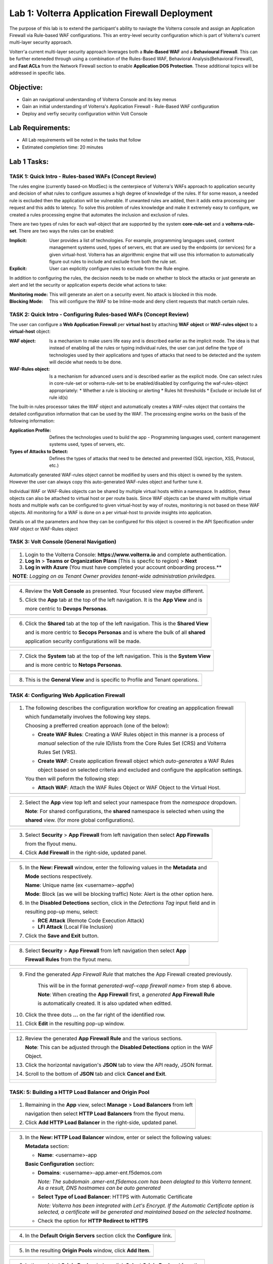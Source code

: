 Lab 1: Volterra Application Firewall Deployment
===============================================

The purpose of this lab is to extend the participant's ability to naviagte the 
Volterra console and assign an Application Firewall via Rule-based WAF configurations. 
This an entry-level security configuration which is part of Volterra's current multi-layer 
security approach.   

Volterr'a current multi-layer security approach leverages both a **Rule-Based WAF** and a 
**Behavioural Firewall**. This can be further exteneded through using a combination of 
the Rules-Based WAF, Behavioral Analysis(Behavioral Firewall), and **Fast ACLs** from the
Network Firewall section to enable **Application DOS Protection**. These additional topics
will be addressed in specific labs.  

Objective:
----------

-  Gain an navigational understanding of Volterra Console and its key menus

-  Gain an initial understanding of Volterra's Application Firewall - Rule-Based WAF configuration

-  Deploy and verfiy security configuration within Volt Console 

Lab Requirements:
-----------------

-  All Lab requirements will be noted in the tasks that follow

-  Estimated completion time: 20 minutes

Lab 1 Tasks:
-----------------

TASK 1: Quick Intro - Rules-based WAFs (Concept Review)
~~~~~~~~~~~~~~~~~~~~~~~~~~~~~~~~~~~~~~~~~~~~~~~~~~~~~~~
The rules engine (currently based-on ModSec) is the centerpiece of Volterra's WAFs approach
to application security and decision of what rules to configure assumes a high degree of
knowledge of the rules. If for some reason, a needed rule is excluded then the application
will be vulnerable. If unwanted rules are added, then it adds extra processing per request 
and this adds to latency. To solve this problem of rules knowledge and make it extremely easy
to configure, we created a rules processing engine that automates the inclusion and exclusion
of rules.

There are two types of rules for each waf-object that are supported by the system 
**core-rule-set** and a **volterra-rule-set**. There are two ways the rules can be enabled:

:**Implicit**: User provides a list of technologies. For example, programming languages used,
               content management systems used, types of servers, etc that are used by the 
               endpoints (or services) for a given virtual-host. Volterra has an algorithmic 
               engine that will use this information to automatically figure out rules to 
               include and exclude from both the rule set.
			  
:**Explicit**: User can explicitly configure rules to exclude from the Rule engine.

In addition to configuring the rules, the decision needs to be made on whether to block the 
attacks or just generate an alert and let the security or application experts decide what
actions to take:

:**Monitoring mode**: This will generate an alert on a security event. No attack is 
                      blocked in this mode.
:**Blocking Mode**: This will configure the WAF to be Inline-mode and deny client requests 
                    that match certain rules.

TASK 2: Quick Intro - Configuring Rules-based WAFs (Concept Review)
~~~~~~~~~~~~~~~~~~~~~~~~~~~~~~~~~~~~~~~~~~~~~~~~~~~~~~~~~~~~~~~~~~~
The user can configure a **Web Application Firewall** per **virtual host** by attaching **WAF**
**object** or **WAF-rules object** to a **virtual-host** object:

:**WAF object**: Is a mechanism to make users life easy and is described earlier as 
                 the implicit mode. The idea is that instead of enabling all the rules 
                 or typing individual rules, the user can just define the type of 
                 technologies used by their applications and types of attacks that need 
                 to be detected and the system will decide what needs to be done.

:**WAF-Rules object**: Is a mechanism for advanced users and is described earlier as the explicit 
                       mode. One can select rules in core-rule-set or volterra-rule-set to be 
                       enabled/disabled by configuring the waf-rules-object appropriately: 
                       * Whether a rule is blocking or alerting 
                       * Rules hit thresholds 
                       * Exclude or include list of rule id(s)

The built-in rules processor takes the WAF object and automatically creates a WAF-rules object that 
contains the detailed configuration information that can be used by the WAF. The processing engine
works on the basis of the following information:

:**Application Profile**: Defines the technologies used to build the app - Programming languages used,
                          content management systems used, types of servers, etc.
:**Types of Attacks to Detect**: Defines the types of attacks that need to be detected and prevented
                                 (SQL injection, XSS, Protocol, etc.)

Automatically generated WAF-rules object cannot be modified by users and this object is owned by the 
system. However the user can always copy this auto-generated WAF-rules object and further tune it.

Individual WAF or WAF-Rules objects can be shared by multiple virtual hosts within a namespace. In 
addition, these objects can also be attached to virtual host or per route basis. Since WAF objects 
can be shared with multiple virtual hosts and multiple wafs can be configured to given virtual-host by 
way of routes, monitoring is not based on these WAF objects. All monitoring for a WAF is done on a per 
virtual-host to provide insights into application.

Details on all the parameters and how they can be configured for this object is covered in the API 
Specification under WAF object or WAF-Rules object

TASK 3: Volt Console (General Navigation)
~~~~~~~~~~~~~~~~~~~~~~~~~~~~~~~~~~~~~~~~~

+----------------------------------------------------------------------------------------------+
| 1. Login to the Volterra Console: **https://www.volterra.io** and complete authentication.   |
|                                                                                              |
| 2. **Log In** > **Teams or Organization Plans** (This is specfic to region) > **Next**       |
|                                                                                              |
| 3. **Log in with Azure** (You must have completed your account onboarding process.**         |
|                                                                                              |
| **NOTE**: *Logging on as Tenant Owner provides tenant-wide administration priviledges.*      |
+----------------------------------------------------------------------------------------------+
| |image001|                                                                                   |
|                                                                                              |
| |image002|                                                                                   |
|                                                                                              |
| |image003|                                                                                   |
+----------------------------------------------------------------------------------------------+

+----------------------------------------------------------------------------------------------+
| 4. Review the **Volt Console** as presented. Your focused view maybe different.              |
|                                                                                              |
| 5. Click the **App** tab at the top of the left navigation. It is the **App View** and is    |
|                                                                                              |
|    more centric to **Devops** **Personas**.                                                  |
+----------------------------------------------------------------------------------------------+
| |image004|                                                                                   |
+----------------------------------------------------------------------------------------------+

+----------------------------------------------------------------------------------------------+
| 6. Click the **Shared** tab at the top of the left navigation. This is the **Shared View**   |
|                                                                                              |
|    and is more centric to **Secops Personas** and is where the bulk of all **shared**        |
|                                                                                              |
|    application security configurations will be made.                                         |
+----------------------------------------------------------------------------------------------+
| |image005|                                                                                   |
+----------------------------------------------------------------------------------------------+

+----------------------------------------------------------------------------------------------+
| 7. Click the **System** tab at the top of the left navigation.  This is the **System View**  |
|                                                                                              |
|    and is more centric to **Netops Personas**.                                               |
+----------------------------------------------------------------------------------------------+
| |image006|                                                                                   |
+----------------------------------------------------------------------------------------------+

+----------------------------------------------------------------------------------------------+
| 8. This is the **General View** and is specific to Profile and Tenant operations.            |
+----------------------------------------------------------------------------------------------+
| |image007|                                                                                   |
+----------------------------------------------------------------------------------------------+

TASK 4: Configuring Web Application Firewall  
~~~~~~~~~~~~~~~~~~~~~~~~~~~~~~~~~~~~~~~~~~~~

+----------------------------------------------------------------------------------------------+
| 1. The following describes the configuration workflow for creating an appplication firewall  |
|                                                                                              |
|    which fundametally involves the following key steps.                                      |
|                                                                                              |
|    Choosing a prefferred creation approach (one of the below):                               |
|                                                                                              |
|    * **Create WAF Rules**: Creating a WAF Rules object in this manner is a process of        |
|                                                                                              |
|      *manual* selection of the rule ID/lists from the Core Rules Set (CRS) and Volterra      |
|                                                                                              |
|      Rules Set (VRS).                                                                        |
|                                                                                              |
|    * **Create WAF**: Create application firewall object which *auto-generates* a WAF Rules   |
|                                                                                              |
|      object based on selected criteria and excluded and configure the application settings.  |
|                                                                                              |
|    You then will peform the following step:                                                  |
|                                                                                              |
|    * **Attach WAF**: Attach the WAF Rules Object or WAF Object to the Virtual Host.          |
+----------------------------------------------------------------------------------------------+
| |image008|                                                                                   |
+----------------------------------------------------------------------------------------------+

+----------------------------------------------------------------------------------------------+
| 2. Select the **App** view top left and select your namespace from the *namespace* dropdown. |
|                                                                                              |
|    **Note**: For shared configurations, the **shared** namespace is selected when using the  |
|                                                                                              |
|    **shared** view. (for more global configurations).                                        |
+----------------------------------------------------------------------------------------------+
| |image009|                                                                                   |
+----------------------------------------------------------------------------------------------+

+----------------------------------------------------------------------------------------------+
| 3. Select **Security** > **App Firewall** from left navigation then select **App Firewalls** |
|                                                                                              |
|    from the flyout menu.                                                                     |
|                                                                                              |
| 4. Click **Add Firewall** in the right-side, updated panel.                                  |
+----------------------------------------------------------------------------------------------+
| |image010|                                                                                   |
+----------------------------------------------------------------------------------------------+

+----------------------------------------------------------------------------------------------+
| 5. In the **New: Firewall** window, enter the following values in the **Metadata** and       |
|                                                                                              |
|    **Mode** sections respectively.                                                           |
|                                                                                              |
|    **Name**: Unique name (ex <username>-appfw)                                               |
|                                                                                              |
|    **Mode**: Block (as we will be blocking traffic) Note: Alert is the other option here.    |
|                                                                                              |
| 6. In the **Disabled Detections** section, click in the *Detections Tag* input field and in  |
|                                                                                              |
|    resulting pop-up menu, select:                                                            |
|                                                                                              |
|    * **RCE Attack** (Remote Code Execution Attack)                                           |
|                                                                                              |
|    * **LFI Attack** (Local File Inclusion)                                                   |
|                                                                                              |
| 7. Click the **Save and Exit** button.                                                       |
+----------------------------------------------------------------------------------------------+
| |image011|                                                                                   |
+----------------------------------------------------------------------------------------------+

+----------------------------------------------------------------------------------------------+
| 8. Select **Security** > **App Firewall** from left navigation then select **App**           |
|                                                                                              |
|    **Firewall Rules** from the flyout menu.                                                  |
+----------------------------------------------------------------------------------------------+
| |image012|                                                                                   |
+----------------------------------------------------------------------------------------------+

+----------------------------------------------------------------------------------------------+
| 9. Find the generated *App Firewall Rule* that matches the App Firewall created previously.  |
|                                                                                              |
|     This will be in the format *generated-waf-<app firewall name>* from step 6 above.        |
|                                                                                              |
|     **Note**: When creating the **App Firewall** first, a *generated* **App Firewall Rule**  |
|                                                                                              |
|     is automatically created. It is also updated when editted.                               |
|                                                                                              |
| 10. Click the three dots **...** on the far right of the identified row.                     |
|                                                                                              |
| 11. Click **Edit** in the resulting pop-up window.                                           |
+----------------------------------------------------------------------------------------------+
| |image013|                                                                                   |
+----------------------------------------------------------------------------------------------+

+----------------------------------------------------------------------------------------------+
| 12. Review the generated **App Firewall Rule** and the various sections.                     |
|                                                                                              |
|     **Note**: This can be adjusted through the **Disabled Detections** option in the WAF     |
|                                                                                              |
|     Object.                                                                                  |
|                                                                                              |
| 13. Click the horizontal navigation's **JSON** tab to view the API ready, JSON format.       |
|                                                                                              |
| 14. Scroll to the bottom of **JSON** tab and click **Cancel and Exit**.                      |
+----------------------------------------------------------------------------------------------+
| |image014|                                                                                   |
|                                                                                              |
| |image015|                                                                                   |
|                                                                                              |
| |image016|                                                                                   |
|                                                                                              |
| |image017|                                                                                   |
+----------------------------------------------------------------------------------------------+

TASK: 5: Building a HTTP Load Balancer and Origin Pool
~~~~~~~~~~~~~~~~~~~~~~~~~~~~~~~~~~~~~~~~~~~~~~~~~~~~~~

+----------------------------------------------------------------------------------------------+
| 1. Remaining in the **App** view, select **Manage** > **Load Balancers** from left           |
|                                                                                              |
|    navigation then select **HTTP Load Balancers** from the flyout menu.                      |
|                                                                                              |
| 2. Click **Add HTTP Load Balancer** in the right-side, updated panel.                        |
+----------------------------------------------------------------------------------------------+
| |image018|                                                                                   |
+----------------------------------------------------------------------------------------------+

+----------------------------------------------------------------------------------------------+
| 3. In the **New: HTTP Load Balancer** window, enter or select the following values:          |
|                                                                                              |
|    **Metadata** section:                                                                     |
|                                                                                              |
|    * **Name**: <username>-app                                                                |
|                                                                                              |
|    **Basic Configuration** section:                                                          |
|                                                                                              |
|    * **Domains**: <username>-app.amer-ent.f5demos.com                                        |
|                                                                                              |
|      *Note: The subdomain .amer-ent.f5demos.com has been delagted to this Volterra tennent.* |
|      *As a result, DNS hostnames can be auto generated*                                      |
|                                                                                              |
|    * **Select Type of Load Balancer**: HTTPS with Automatic Certificate                      |
|                                                                                              |
|      *Note: Volterra has been integrated with Let's Encrypt.  If the Automatic Certificate*  |
|      *option is selected, a certificate will be generated and maintained based on the*       |
|      *selected hostname.*                                                                    |
|                                                                                              |
|    * Check the option for **HTTP Redirect to HTTPS**                                         |
+----------------------------------------------------------------------------------------------+
| |image019|                                                                                   |
+----------------------------------------------------------------------------------------------+

+----------------------------------------------------------------------------------------------+
| 4. In the **Default Origin Servers** section click the **Configure** link.                   |
+----------------------------------------------------------------------------------------------+
| |image020|                                                                                   |
+----------------------------------------------------------------------------------------------+

+----------------------------------------------------------------------------------------------+
| 5. In the resulting **Origin Pools** window, click **Add Item**.                             |
+----------------------------------------------------------------------------------------------+
| |image021|                                                                                   |
+----------------------------------------------------------------------------------------------+

+----------------------------------------------------------------------------------------------+
| 6. In the updated **Origin Pools** window, click **Select Origin Pool** and from the         |
|                                                                                              |
|    dropdown menu, **Create new origin pool**.                                                |
+----------------------------------------------------------------------------------------------+
| |image022|                                                                                   |
+----------------------------------------------------------------------------------------------+

+----------------------------------------------------------------------------------------------+
| 7. In the **New: Origin Pool** window, input the following values:                           |
|                                                                                              |
|    **Metadata** section:                                                                     |
|                                                                                              |
|    * **Name**: <username>-f5-com-pool                                                        |
|                                                                                              |
|    **Basic Configuration** section:                                                          |
|                                                                                              |
|    * **Select Type of Origin Server**: Public DNS of Origin Server                           |
|                                                                                              |
|    * **DNS Name**: www.f5.com                                                                |
+----------------------------------------------------------------------------------------------+
| |image023|                                                                                   |
+----------------------------------------------------------------------------------------------+

+----------------------------------------------------------------------------------------------+
| 8. Scroll to the **TLS Configuration** section and select **TLS** from the **Enable TLS**    |
|                                                                                              |
|    **for Origin Server**.                                                                    |
|                                                                                              |
| 9. Scroll to the bottom and click the **Continue** button.                                   |
+----------------------------------------------------------------------------------------------+
| |image024|                                                                                   |
|                                                                                              |
| |image025|                                                                                   |
+----------------------------------------------------------------------------------------------+

+----------------------------------------------------------------------------------------------+
| 10. Rewiew the Origin Pool configuration and click the **Apply** button.                     |
+----------------------------------------------------------------------------------------------+
| |image026|                                                                                   |
+----------------------------------------------------------------------------------------------+

TASK: 6: Attaching a WAF Configuration (WAF Object)
~~~~~~~~~~~~~~~~~~~~~~~~~~~~~~~~~~~~~~~~~~~~~~~~~~~

+----------------------------------------------------------------------------------------------+
| 1.  After returning to the **New: HTTP Load Balancer** window, scroll to the **Security**    |
|                                                                                              |
|    **Configuration** section.                                                                |
|                                                                                              |
| 2. Select **Specify WAF Intent** from the **Select Web Application Firewall (WAF) Config**   |
|                                                                                              |
|    dropdown menu.                                                                            |
|                                                                                              |
|    *Note: Alternatively a more manually controlled WAF Rules Object could be assigned.*      |
+----------------------------------------------------------------------------------------------+
| |image027|                                                                                   |
+----------------------------------------------------------------------------------------------+

+----------------------------------------------------------------------------------------------+
| Someething                                                                                   |
+----------------------------------------------------------------------------------------------+
| |image028|                                                                                   |
+----------------------------------------------------------------------------------------------+

+----------------------------------------------------------------------------------------------+
| Someething                                                                                   |
+----------------------------------------------------------------------------------------------+
| |image029|                                                                                   |
+----------------------------------------------------------------------------------------------+

+----------------------------------------------------------------------------------------------+
| Someething                                                                                   |
+----------------------------------------------------------------------------------------------+
| |image030|                                                                                   |
+----------------------------------------------------------------------------------------------+

+----------------------------------------------------------------------------------------------+
| Someething                                                                                   |
+----------------------------------------------------------------------------------------------+
| |image031|                                                                                   |
+----------------------------------------------------------------------------------------------+

+----------------------------------------------------------------------------------------------+
| Someething                                                                                   |
+----------------------------------------------------------------------------------------------+
| |image032|                                                                                   |
+----------------------------------------------------------------------------------------------+

+----------------------------------------------------------------------------------------------+
| Someething                                                                                   |
+----------------------------------------------------------------------------------------------+
| |image033|                                                                                   |
+----------------------------------------------------------------------------------------------+

+----------------------------------------------------------------------------------------------+
| Someething                                                                                   |
+----------------------------------------------------------------------------------------------+
| |image034|                                                                                   |
+----------------------------------------------------------------------------------------------+

+----------------------------------------------------------------------------------------------+
| 9. Click on the **Security Configuration** item in the left navigation.                      |
|                                                                                              |
| 10. Toggle the **Show Advanced Fields** in the upper right corner of the updated window.     |
|                                                                                              |
| 11. In the **Select Web Application Firewall (WAF) Config** dropdown, select **Specify WAF** |
|                                                                                              |
|     **Intent**.                                                                              |
| 12. In the **Specify WAF Intent** dropdown, select the created WAF Object in Task 2, Step 6. |
+----------------------------------------------------------------------------------------------+
| |image017|                                                                                   |
+----------------------------------------------------------------------------------------------+

TASK: 4: Attaching & Adjusting WAF Configuration
~~~~~~~~~~~~~~~~~~~~~~~~~~~~~~~~~~~~~~~~~~~~~~~~

+----------------------------------------------------------------------------------------------+
| 1. Open your browser of choice, and browse to *sitename*                                     |
|                                                                                              |
| 2. Add the following to your query string to your URL and brwose again:                      |
|                                                                                              |
|    *?cmd=cat%20/etc/passwd*                                                                  |
|                                                                                              |
| 3. What was the result?                                                                      |
+----------------------------------------------------------------------------------------------+
| |image100|                                                                                   |
+----------------------------------------------------------------------------------------------+

+----------------------------------------------------------------------------------------------+
| 6. In the **New: HTTP Load Balancer** window, enter or select the following values:          |
|                                                                                              |
|    **Metadata** section:                                                                     |
|                                                                                              |
|    * **Name**: <username>-appfw (from Task 2, Step 6)                                        |
|                                                                                              |
|    **Basic Configuration** section:                                                          |  
|                                                                                              |
|    * **Domains**: <username>-app.amer-ent.f5demos.com                                        |  
|                                                                                              |
| 7. In the **Disabled Detections** section, click in the *Detections Tag* input field and in  |
|                                                                                              |
|    resulting pop-up menu, select:                                                            |
|                                                                                              |
|    * **RCE Attack** (Remote Code Execution Attack)                                           |
|                                                                                              |
|    * **LFI Attack** (Local File Inclusion)                                                   |
|                                                                                              |
| 8. Click the **Save and Exit** button.                                                       |
+----------------------------------------------------------------------------------------------+
| |image018|                                                                                   |
+----------------------------------------------------------------------------------------------+

+----------------------------------------------------------------------------------------------+
| 6. In the **Disabled Detections* section, clear the **RCE Attack** by clicking the **X**     |
|                                                                                              |
|    to clear the **Detections Tag** field.                                                    |
|                                                                                              |
| 8. Click the **Save and Exit** button.                                                       |
+----------------------------------------------------------------------------------------------+
| |image011|                                                                                   |
+----------------------------------------------------------------------------------------------+

+----------------------------------------------------------------------------------------------+
| 9. Open your browser of choice, and browse to *sitename*                                     |
|                                                                                              |
| 10. Add the following to your query string to your URL and brwose again:                     |
|                                                                                              |
|    *?cmd=cat%20/etrc/passwd*                                                                 |
|                                                                                              |
| 11. What was the result?                                                                     |
+----------------------------------------------------------------------------------------------+
| |image100|                                                                                   |
+----------------------------------------------------------------------------------------------+

+----------------------------------------------------------------------------------------------+
| Update Policy through JSON                                                                  |
+----------------------------------------------------------------------------------------------+
| |image100|                                                                                   |
+----------------------------------------------------------------------------------------------+

TASK: 5: Revewing Alerts 
~~~~~~~~~~~~~~~~~~~~~~~~~~~~~~~~~~~~~~~~~~~~~~~~

+----------------------------------------------------------------------------------------------+
| Log and Alert Review                                                                         |
+----------------------------------------------------------------------------------------------+
| |image100|                                                                                   |
+----------------------------------------------------------------------------------------------+


TASK 16: End of Lab1
~~~~~~~~~~~~~~~~~~~~

+----------------------------------------------------------------------------------------------+
| 1. This concludes Lab1, feel free to review and test the configuration.                      |
+----------------------------------------------------------------------------------------------+
| |image000|                                                                                   |
+----------------------------------------------------------------------------------------------+

.. |image000| image:: media/image001.png
   :width: 800px
.. |image001| image:: media/lab01-001.png
   :width: 800px
.. |image002| image:: media/lab01-002.png
   :width: 800px
.. |image003| image:: media/lab01-003.png
   :width: 800px
.. |image004| image:: media/lab01-004.png
   :width: 800px
.. |image005| image:: media/lab01-005.png
   :width: 800px
.. |image006| image:: media/lab01-006.png
   :width: 800px
.. |image007| image:: media/lab01-007.png
   :width: 800px
.. |image008| image:: media/lab01-008.png
   :width: 800px
.. |image009| image:: media/lab01-009.png
   :width: 800px
.. |image010| image:: media/lab01-010.png
   :width: 800px
.. |image011| image:: media/lab01-011.png
   :width: 800px
.. |image012| image:: media/lab01-012.png
   :width: 800px
.. |image013| image:: media/lab01-013.png
   :width: 800px
.. |image014| image:: media/lab01-014.png
   :width: 800px
.. |image015| image:: media/lab01-015.png
   :width: 800px
.. |image016| image:: media/lab01-016.png
   :width: 800px
.. |image017| image:: media/lab01-017.png
   :width: 800px
.. |image018| image:: media/lab01-018.png
   :width: 800px
.. |image019| image:: media/lab01-019.png
   :width: 800px
.. |image020| image:: media/lab01-020.png
   :width: 800px
.. |image021| image:: media/lab01-021.png
   :width: 800px
.. |image022| image:: media/lab01-022.png
   :width: 800px
.. |image023| image:: media/lab01-023.png
   :width: 800px
.. |image024| image:: media/lab01-024.png
   :width: 800px
.. |image025| image:: media/lab01-025.png
   :width: 800px
.. |image026| image:: media/lab01-026.png
   :width: 800px
.. |image027| image:: media/lab01-027.png
   :width: 800px
.. |image028| image:: media/lab01-028.png
   :width: 800px
.. |image029| image:: media/lab01-029.png
   :width: 800px
.. |image030| image:: media/lab01-030.png
   :width: 800px
.. |image031| image:: media/lab01-031.png
   :width: 800px
.. |image032| image:: media/lab01-032.png
   :width: 800px
.. |image033| image:: media/lab01-033.png
   :width: 800px
.. |image034| image:: media/lab01-034.png
   :width: 800px
.. |image035| image:: media/lab01-035.png
   :width: 800px
.. |image036| image:: media/lab01-036.png
   :width: 800px
.. |image037| image:: media/lab01-037.png
   :width: 800px
.. |image038| image:: media/lab01-038.png
   :width: 800px
.. |image039| image:: media/lab01-039.png
   :width: 800px
.. |image040| image:: media/lab01-040.png
   :width: 800px
.. |image041| image:: media/lab01-041.png
   :width: 800px
.. |image042| image:: media/lab01-042.png
   :width: 800px
.. |image043| image:: media/lab01-043.png
   :width: 800px
.. |image044| image:: media/lab01-044.png
   :width: 800px
.. |image045| image:: media/lab01-045.png
   :width: 800px
.. |image046| image:: media/lab01-046.png
   :width: 800px
.. |image047| image:: media/lab01-047.png
   :width: 800px
.. |image048| image:: media/lab01-048.png
   :width: 800px
